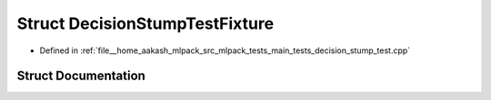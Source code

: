 .. _exhale_struct_structDecisionStumpTestFixture:

Struct DecisionStumpTestFixture
===============================

- Defined in :ref:`file__home_aakash_mlpack_src_mlpack_tests_main_tests_decision_stump_test.cpp`


Struct Documentation
--------------------


.. doxygenstruct:: DecisionStumpTestFixture
   :members:
   :protected-members:
   :undoc-members: